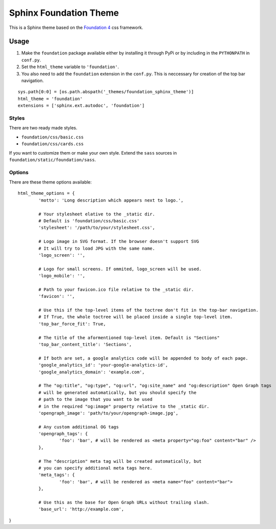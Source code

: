 .. |foundation| replace:: Foundation 4
.. _foundation: http://foundation.zurb.com/

=======================
Sphinx Foundation Theme
=======================

This is a Sphinx theme based on the |foundation|_ css framework.

Usage
-----

#.	Make the ``foundation`` package available either by installing it through PyPi
	or by including in the ``PYTHONPATH`` in ``conf.py``.
#.	Set the ``html_theme`` variable to ``'foundation'``.
#.	You also need to add the ``foundation`` extension in the ``conf.py``.
	This is neccessary for creation of the top bar navigation.

::
	
	sys.path[0:0] = [os.path.abspath('_themes/foundation_sphinx_theme')]
	html_theme = 'foundation'
	extensions = ['sphinx.ext.autodoc', 'foundation']

Styles
^^^^^^

There are two ready made styles.

*	``foundation/css/basic.css``
*	``foundation/css/cards.css``

If you want to customize them or make your own style.
Extend the ``sass`` sources in ``foundation/static/foundation/sass``.


Options
^^^^^^^

There are these theme options available:

::
	
	html_theme_options = {
		'motto': 'Long description which appears next to logo.',

		# Your stylesheet elative to the _static dir.
		# Default is 'foundation/css/basic.css'
		'stylesheet': '/path/to/your/stylesheet.css',

		# Logo image in SVG format. If the browser doesn't support SVG
		# It will try to load JPG with the same name.
		'logo_screen': '',

		# Logo for small screens. If ommited, logo_screen will be used.
		'logo_mobile': '',

		# Path to your favicon.ico file relative to the _static dir.
		'favicon': '',

		# Use this if the top-level items of the toctree don't fit in the top-bar navigation.
		# If True, the whole toctree will be placed inside a single top-level item.
		'top_bar_force_fit': True,

		# The title of the aformentioned top-level item. Default is "Sections"
		'top_bar_content_title': 'Sections',

		# If both are set, a google analytics code will be appended to body of each page.
		'google_analytics_id': 'your-google-analytics-id',
		'google_analytics_domain': 'example.com',

		# The "og:title", "og:type", "og:url", "og:site_name" and "og:description" Open Graph tags
		# will be generated automatically, but you should specify the
		# path to the image that you want to be used
		# in the required "og:image" property relative to the _static dir.
		'opengraph_image': 'path/to/your/opengraph-image.jpg',

		# Any custom additional OG tags
		'opengraph_tags': {
			'foo': 'bar', # will be rendered as <meta property="og:foo" content="bar" />
		},

		# The "description" meta tag will be created automatically, but
		# you can specify additional meta tags here.
		'meta_tags': {
			'foo': 'bar', # will be rendered as <meta name="foo" content="bar">
		},

		# Use this as the base for Open Graph URLs without trailing slash.
		'base_url': 'http://example.com',
}

